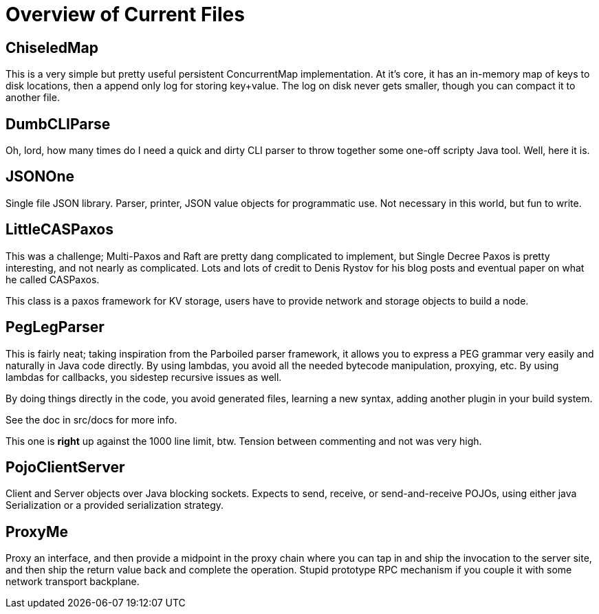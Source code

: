 = Overview of Current Files

== ChiseledMap

This is a very simple but pretty useful persistent ConcurrentMap implementation.
At it's core, it has an in-memory map of keys to disk locations, then a append
only log for storing key+value. The log on disk never gets smaller, though you
can compact it to another file.
 
== DumbCLIParse

Oh, lord, how many times do I need a quick and dirty CLI parser to throw
together some one-off scripty Java tool. Well, here it is.

== JSONOne

Single file JSON library. Parser, printer, JSON value objects for programmatic
use. Not necessary in this world, but fun to write.

== LittleCASPaxos

This was a challenge; Multi-Paxos and Raft are pretty dang complicated to
implement, but Single Decree Paxos is pretty interesting, and not nearly as
complicated. Lots and lots of credit to Denis Rystov for his blog posts and
eventual paper on what he called CASPaxos.

This class is a paxos framework for KV storage, users have to provide
network and storage objects to build a node.

== PegLegParser

This is fairly neat; taking inspiration from the Parboiled parser framework, it
allows you to express a PEG grammar very easily and naturally in Java code
directly. By using lambdas, you avoid all the needed bytecode manipulation,
proxying, etc. By using lambdas for callbacks, you sidestep recursive issues as
well.

By doing things directly in the code, you avoid generated files, learning a new
syntax, adding another plugin in your build system. 

See the doc in src/docs for more info.

This one is *right* up against the 1000 line limit, btw. Tension between 
commenting and not was very high.     

== PojoClientServer

Client and Server objects over Java blocking sockets. Expects to send, receive,
or send-and-receive POJOs, using either java Serialization or a provided
serialization strategy.

== ProxyMe

Proxy an interface, and then provide a midpoint in the proxy chain where you can
tap in and ship the invocation to the server site, and then ship the return
value back and complete the operation. Stupid prototype RPC mechanism if you
couple it with some network transport backplane.
